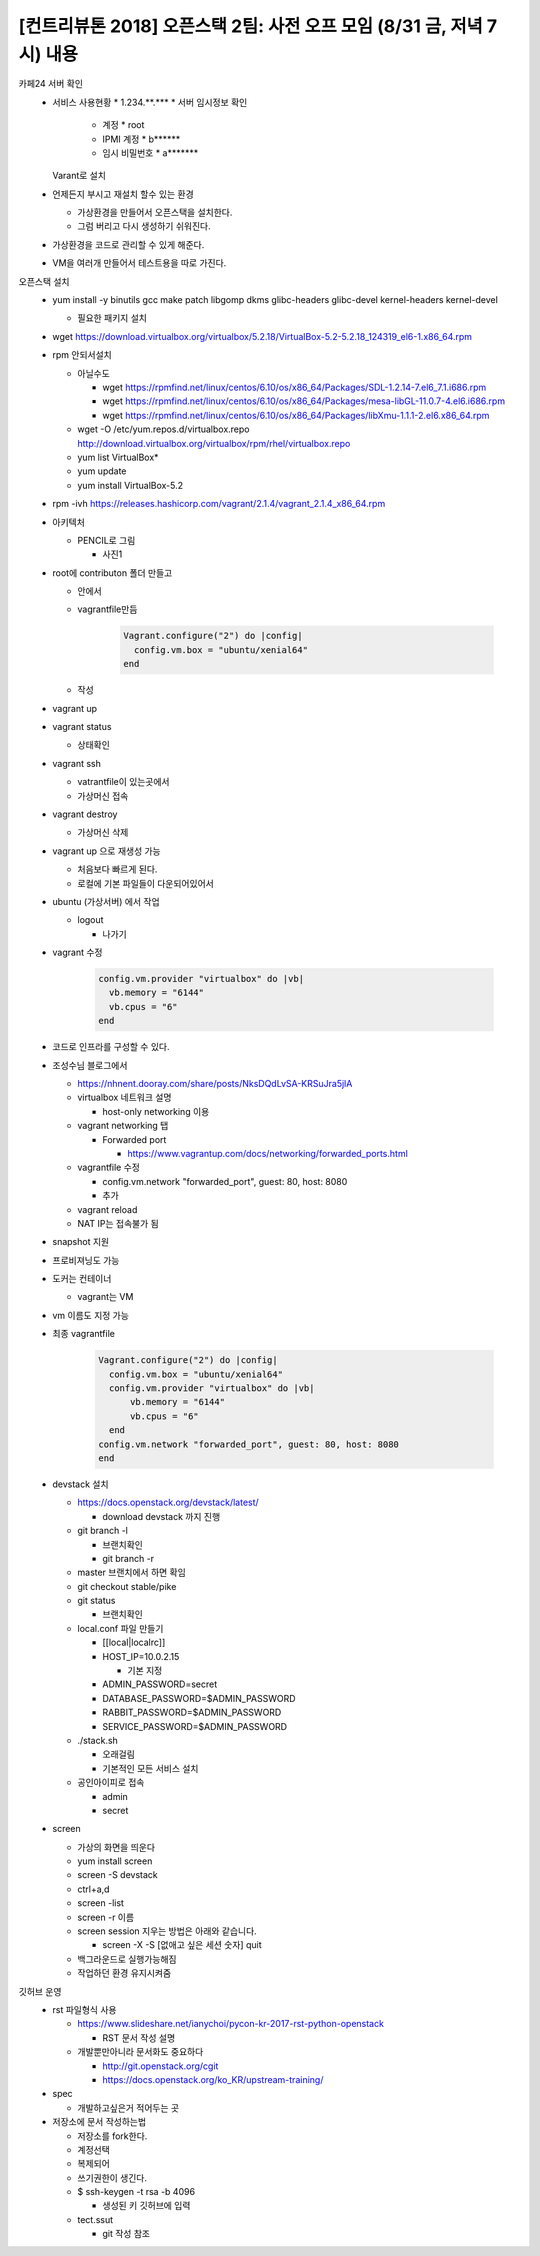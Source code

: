 [컨트리뷰톤 2018] 오픈스택 2팀: 사전 오프 모임 (8/31 금, 저녁 7시) 내용
++++++++++++++++++++++++++++++++++++++++++++++++++++++++++++++++++++++++
카페24 서버 확인
  * 서비스 사용현황
    * 1.234.**.***
    * 서버 임시정보 확인

      * 계정
        * root

      * IPMI 계정
        * b******

      * 임시 비밀번호
        * a*******

    Varant로 설치
  * 언제든지 부시고 재설치 할수 있는 환경

    * 가상환경을 만들어서 오픈스택을 설치한다.
    * 그럼 버리고 다시 생성하기 쉬워진다.
  * 가상환경을 코드로 관리할 수 있게 해준다.
  * VM을 여러개 만들어서 테스트용을 따로 가진다.

오픈스택 설치
  * yum install -y binutils gcc make patch libgomp dkms glibc-headers
    glibc-devel kernel-headers kernel-devel

    * 필요한 패키지 설치
  * wget https://download.virtualbox.org/virtualbox/5.2.18/VirtualBox-5.2-5.2.18_124319_el6-1.x86_64.rpm
  * rpm 안되서설치

    * 아닐수도

      * wget https://rpmfind.net/linux/centos/6.10/os/x86_64/Packages/SDL-1.2.14-7.el6_7.1.i686.rpm
      * wget https://rpmfind.net/linux/centos/6.10/os/x86_64/Packages/mesa-libGL-11.0.7-4.el6.i686.rpm
      * wget https://rpmfind.net/linux/centos/6.10/os/x86_64/Packages/libXmu-1.1.1-2.el6.x86_64.rpm
    * wget -O /etc/yum.repos.d/virtualbox.repo http://download.virtualbox.org/virtualbox/rpm/rhel/virtualbox.repo
    * yum list VirtualBox*
    * yum update
    * yum install VirtualBox-5.2
  * rpm -ivh https://releases.hashicorp.com/vagrant/2.1.4/vagrant_2.1.4_x86_64.rpm


  * 아키텍처

    * PENCIL로 그림

      * 사진1
  * root에 contributon 폴더 만들고

    * 안에서
    * vagrantfile만듬

                  .. code::

                    Vagrant.configure("2") do |config|
                      config.vm.box = "ubuntu/xenial64"
                    end

    * 작성
  * vagrant up
  * vagrant status

    * 상태확인
  * vagrant ssh

    * vatrantfile이 있는곳에서
    * 가상머신 접속
  * vagrant destroy

    * 가상머신 삭제
  * vagrant up 으로 재생성 가능

    * 처음보다 빠르게 된다.
    * 로컬에 기본 파일들이 다운되어있어서
  * ubuntu (가상서버) 에서 작업

    * logout

      * 나가기
  * vagrant 수정

          .. code::

            config.vm.provider "virtualbox" do |vb|
              vb.memory = "6144"
              vb.cpus = "6"
            end

  * 코드로 인프라를 구성할 수 있다.
  * 조성수님 블로그에서

    * https://nhnent.dooray.com/share/posts/NksDQdLvSA-KRSuJra5jlA
    * virtualbox 네트워크 설명

      * host-only networking 이용
    * vagrant networking 탭

      * Forwarded port

        * https://www.vagrantup.com/docs/networking/forwarded_ports.html
    * vagrantfile 수정

      *  config.vm.network "forwarded_port", guest: 80, host: 8080
      * 추가
    * vagrant reload
    * NAT IP는 접속불가 됨
  * snapshot 지원
  * 프로비져닝도 가능
  * 도커는 컨테이너

    * vagrant는 VM
  * vm 이름도 지정 가능
  * 최종 vagrantfile

          .. code::

            Vagrant.configure("2") do |config|
              config.vm.box = "ubuntu/xenial64"
              config.vm.provider "virtualbox" do |vb|
                  vb.memory = "6144"
                  vb.cpus = "6"
              end
            config.vm.network "forwarded_port", guest: 80, host: 8080
            end

  * devstack 설치

    * https://docs.openstack.org/devstack/latest/

      * download devstack 까지 진행
    * git branch -l

      * 브랜치확인
      * git branch -r
    * master 브랜치에서 하면 확임
    * git checkout stable/pike
    * git status

      * 브랜치확인
    * local.conf 파일 만들기

      * [[local|localrc]]
      * HOST_IP=10.0.2.15

        * 기본 지정
      * ADMIN_PASSWORD=secret
      * DATABASE_PASSWORD=$ADMIN_PASSWORD
      * RABBIT_PASSWORD=$ADMIN_PASSWORD
      * SERVICE_PASSWORD=$ADMIN_PASSWORD
    * ./stack.sh

      * 오래걸림
      * 기본적인 모든 서비스 설치
    * 공인아이피로 접속

      * admin
      * secret
  * screen

    * 가상의 화면을 띄운다
    * yum install screen
    * screen -S devstack
    * ctrl+a,d
    * screen -list
    * screen -r 이름
    * screen session 지우는 방법은 아래와 같습니다.

      * screen -X -S [없애고 싶은 세션 숫자] quit
    * 백그라운드로 실행가능해짐
    * 작업하던 환경 유지시켜줌

깃허브 운영
  * rst 파일형식 사용

    * https://www.slideshare.net/ianychoi/pycon-kr-2017-rst-python-openstack

      * RST 문서 작성 설명

    * 개발뿐만아니라 문서화도 중요하다

      * http://git.openstack.org/cgit
      * https://docs.openstack.org/ko_KR/upstream-training/
  * spec

    * 개발하고싶은거 적어두는 곳
  * 저장소에 문서 작성하는법

    * 저장소를 fork한다.
    * 계정선택
    * 복제되어
    * 쓰기권한이 생긴다.
    * $ ssh-keygen -t rsa -b 4096

      * 생성된 키 깃허브에 입력
    * tect.ssut

      * git 작성 참조


